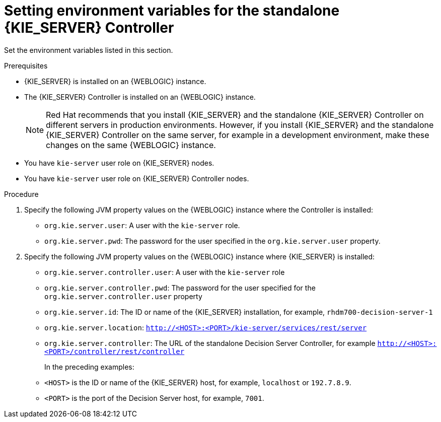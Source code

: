 [id='controller-wls-ev-set-proc']
= Setting environment variables for the standalone {KIE_SERVER} Controller

Set the environment variables listed in this section.

.Prerequisites
* {KIE_SERVER} is installed on an {WEBLOGIC} instance.
* The {KIE_SERVER} Controller is installed on an {WEBLOGIC} instance.
+
[NOTE]
====
Red Hat recommends that you install {KIE_SERVER} and the standalone {KIE_SERVER} Controller on different servers in production environments. However, if you install {KIE_SERVER} and the standalone {KIE_SERVER} Controller on the same server, for example in a development environment, make these changes on the same {WEBLOGIC} instance.
====
* You have `kie-server` user role on {KIE_SERVER} nodes.
* You have `kie-server` user role on {KIE_SERVER} Controller nodes.

.Procedure
. Specify the following JVM property values on the {WEBLOGIC} instance where the Controller is installed:
+
* `org.kie.server.user`: A user with the `kie-server` role.
* `org.kie.server.pwd`: The password for the user specified in the `org.kie.server.user` property.

. Specify the following JVM property values on the {WEBLOGIC} instance where {KIE_SERVER} is installed:
+
* `org.kie.server.controller.user`:
A user with the `kie-server` role
* `org.kie.server.controller.pwd`:
The password for the user specified for the `org.kie.server.controller.user` property
* `org.kie.server.id`:  The ID or name of the {KIE_SERVER} installation, for example, `rhdm700-decision-server-1`
* `org.kie.server.location`: `http://<HOST>:<PORT>/kie-server/services/rest/server`
* `org.kie.server.controller`: The URL of the standalone Decision Server Controller, for example `http://<HOST>:<PORT>/controller/rest/controller`
+
In the preceding examples:
* `<HOST>` is the ID or name of the {KIE_SERVER} host, for example, `localhost` or `192.7.8.9`.
* `<PORT>` is the port of the Decision Server host, for example, `7001`.
